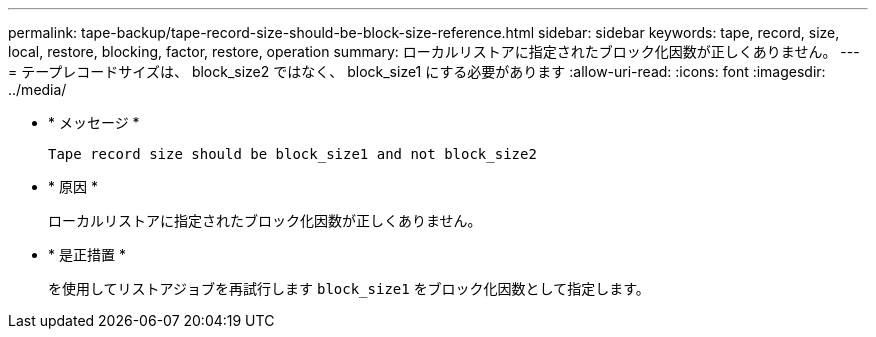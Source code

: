 ---
permalink: tape-backup/tape-record-size-should-be-block-size-reference.html 
sidebar: sidebar 
keywords: tape, record, size, local, restore, blocking, factor, restore, operation 
summary: ローカルリストアに指定されたブロック化因数が正しくありません。 
---
= テープレコードサイズは、 block_size2 ではなく、 block_size1 にする必要があります
:allow-uri-read: 
:icons: font
:imagesdir: ../media/


[role="lead"]
* * メッセージ *
+
`Tape record size should be block_size1 and not block_size2`

* * 原因 *
+
ローカルリストアに指定されたブロック化因数が正しくありません。

* * 是正措置 *
+
を使用してリストアジョブを再試行します `block_size1` をブロック化因数として指定します。


